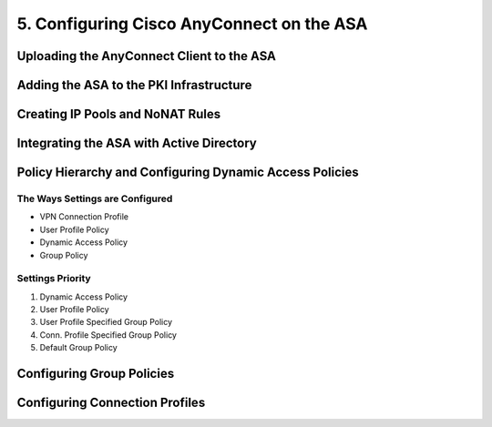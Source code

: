 5. Configuring Cisco AnyConnect on the ASA
==========================================

Uploading the AnyConnect Client to the ASA
------------------------------------------

|image1|

Adding the ASA to the PKI Infrastructure
----------------------------------------

|image2|

|image3|

|image4|

|image5|

|image6|

|image7|

Creating IP Pools and NoNAT Rules
---------------------------------

|image8|

|image9|

Integrating the ASA with Active Directory
-----------------------------------------

|image10|

|image11|

Policy Hierarchy and Configuring Dynamic Access Policies
--------------------------------------------------------

The Ways Settings are Configured
~~~~~~~~~~~~~~~~~~~~~~~~~~~~~~~~

-  VPN Connection Profile
-  User Profile Policy
-  Dynamic Access Policy
-  Group Policy

Settings Priority
~~~~~~~~~~~~~~~~~

1. Dynamic Access Policy
2. User Profile Policy
3. User Profile Specified Group Policy
4. Conn. Profile Specified Group Policy
5. Default Group Policy

|image12|

Configuring Group Policies
--------------------------

|image13|

|image14|

Configuring Connection Profiles
-------------------------------

|image15|

.. |image1| image:: _images/configuring-cisco-anyconnect-on-the-asa-1.png
.. |image2| image:: _images/configuring-cisco-anyconnect-on-the-asa-2.png
.. |image3| image:: _images/configuring-cisco-anyconnect-on-the-asa-3.png
.. |image4| image:: _images/configuring-cisco-anyconnect-on-the-asa-4.png
.. |image5| image:: _images/configuring-cisco-anyconnect-on-the-asa-5.png
.. |image6| image:: _images/configuring-cisco-anyconnect-on-the-asa-6.png
.. |image7| image:: _images/configuring-cisco-anyconnect-on-the-asa-7.png
.. |image8| image:: _images/configuring-cisco-anyconnect-on-the-asa-8.png
.. |image9| image:: _images/configuring-cisco-anyconnect-on-the-asa-9.png
.. |image10| image:: _images/configuring-cisco-anyconnect-on-the-asa-10.png
.. |image11| image:: _images/configuring-cisco-anyconnect-on-the-asa-11.png
.. |image12| image:: _images/configuring-cisco-anyconnect-on-the-asa-12.png
.. |image13| image:: _images/configuring-cisco-anyconnect-on-the-asa-13.png
.. |image14| image:: _images/configuring-cisco-anyconnect-on-the-asa-14.png
.. |image15| image:: _images/configuring-cisco-anyconnect-on-the-asa-15.png
